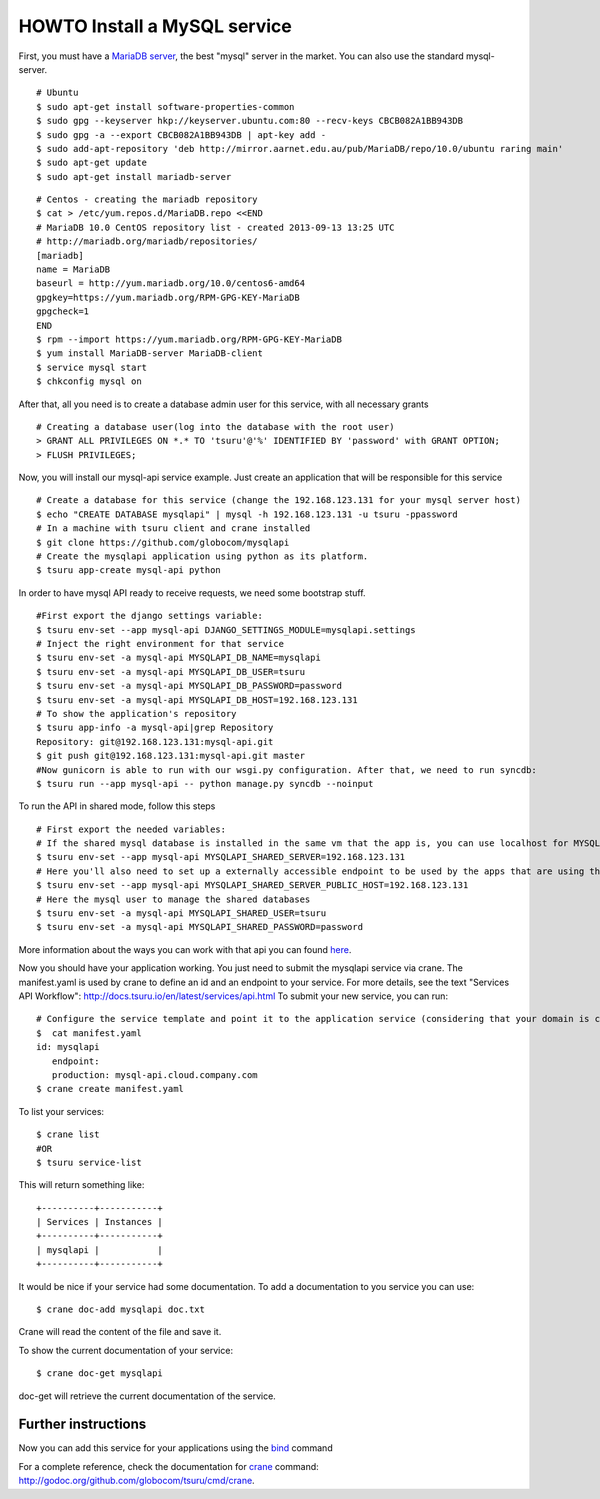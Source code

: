 .. Copyright 2013 tsuru authors. All rights reserved.
   Use of this source code is governed by a BSD-style
   license that can be found in the LICENSE file.

+++++++++++++++++++++++++++++
HOWTO Install a MySQL service
+++++++++++++++++++++++++++++

First, you must have a `MariaDB server <https://downloads.mariadb.org/mariadb/repositories/>`_, the best "mysql" server in the market. You can also use the standard mysql-server.

.. highlight:: bash

::

    # Ubuntu
    $ sudo apt-get install software-properties-common
    $ sudo gpg --keyserver hkp://keyserver.ubuntu.com:80 --recv-keys CBCB082A1BB943DB
    $ sudo gpg -a --export CBCB082A1BB943DB | apt-key add -
    $ sudo add-apt-repository 'deb http://mirror.aarnet.edu.au/pub/MariaDB/repo/10.0/ubuntu raring main'
    $ sudo apt-get update
    $ sudo apt-get install mariadb-server

.. highlight:: bash

::

    # Centos - creating the mariadb repository
    $ cat > /etc/yum.repos.d/MariaDB.repo <<END
    # MariaDB 10.0 CentOS repository list - created 2013-09-13 13:25 UTC
    # http://mariadb.org/mariadb/repositories/
    [mariadb]
    name = MariaDB
    baseurl = http://yum.mariadb.org/10.0/centos6-amd64
    gpgkey=https://yum.mariadb.org/RPM-GPG-KEY-MariaDB
    gpgcheck=1
    END
    $ rpm --import https://yum.mariadb.org/RPM-GPG-KEY-MariaDB
    $ yum install MariaDB-server MariaDB-client
    $ service mysql start
    $ chkconfig mysql on

After that, all you need is to create a database admin user for this service, with all necessary grants

.. highlight:: bash

::

    # Creating a database user(log into the database with the root user)
    > GRANT ALL PRIVILEGES ON *.* TO 'tsuru'@'%' IDENTIFIED BY 'password' with GRANT OPTION;
    > FLUSH PRIVILEGES;

Now, you will install our mysql-api service example. Just create an application that will be responsible for this service

.. highlight:: bash

::

    # Create a database for this service (change the 192.168.123.131 for your mysql server host)
    $ echo "CREATE DATABASE mysqlapi" | mysql -h 192.168.123.131 -u tsuru -ppassword
    # In a machine with tsuru client and crane installed
    $ git clone https://github.com/globocom/mysqlapi
    # Create the mysqlapi application using python as its platform.
    $ tsuru app-create mysql-api python


In order to have mysql API ready to receive requests, we need some bootstrap stuff.

.. highlight:: bash

::

    #First export the django settings variable:
    $ tsuru env-set --app mysql-api DJANGO_SETTINGS_MODULE=mysqlapi.settings
    # Inject the right environment for that service
    $ tsuru env-set -a mysql-api MYSQLAPI_DB_NAME=mysqlapi
    $ tsuru env-set -a mysql-api MYSQLAPI_DB_USER=tsuru
    $ tsuru env-set -a mysql-api MYSQLAPI_DB_PASSWORD=password
    $ tsuru env-set -a mysql-api MYSQLAPI_DB_HOST=192.168.123.131
    # To show the application's repository
    $ tsuru app-info -a mysql-api|grep Repository
    Repository: git@192.168.123.131:mysql-api.git
    $ git push git@192.168.123.131:mysql-api.git master
    #Now gunicorn is able to run with our wsgi.py configuration. After that, we need to run syncdb:
    $ tsuru run --app mysql-api -- python manage.py syncdb --noinput


To run the API in shared mode, follow this steps


.. highlight:: bash

::

    # First export the needed variables:
    # If the shared mysql database is installed in the same vm that the app is, you can use localhost for MYSQLAPI_SHARED_SERVER
    $ tsuru env-set --app mysql-api MYSQLAPI_SHARED_SERVER=192.168.123.131
    # Here you'll also need to set up a externally accessible endpoint to be used by the apps that are using the service
    $ tsuru env-set --app mysql-api MYSQLAPI_SHARED_SERVER_PUBLIC_HOST=192.168.123.131
    # Here the mysql user to manage the shared databases
    $ tsuru env-set -a mysql-api MYSQLAPI_SHARED_USER=tsuru
    $ tsuru env-set -a mysql-api MYSQLAPI_SHARED_PASSWORD=password

More information about the ways you can work with that api you can found `here <https://github.com/globocom/mysqlapi#choose-your-configuration-mode>`_.

Now you should have your application working. You just need to submit the mysqlapi service via crane.
The manifest.yaml is used by crane to define an id and an endpoint to your service.
For more details, see the text "Services API Workflow": http://docs.tsuru.io/en/latest/services/api.html
To submit your new service, you can run:

.. highlight:: bash

::

    # Configure the service template and point it to the application service (considering that your domain is cloud.company.com)
    $  cat manifest.yaml
    id: mysqlapi
       endpoint:
       production: mysql-api.cloud.company.com
    $ crane create manifest.yaml


To list your services:

.. highlight:: bash

::

    $ crane list
    #OR
    $ tsuru service-list

This will return something like:

.. highlight:: bash

::

    +----------+-----------+
    | Services | Instances |
    +----------+-----------+
    | mysqlapi |           |
    +----------+-----------+


It would be nice if your service had some documentation. To add a documentation to you service you can use:

.. highlight:: bash

::

    $ crane doc-add mysqlapi doc.txt

Crane will read the content of the file and save it.

To show the current documentation of your service:

.. highlight:: bash

::

    $ crane doc-get mysqlapi

doc-get will retrieve the current documentation of the service.


Further instructions
====================

Now you can add this service for your applications using the `bind <http://godoc.org/github.com/globocom/tsuru/cmd/tsuru#hdr-Bind_an_application_to_a_service_instance>`_ command

For a complete reference, check the documentation for `crane <http://docs.tsuru.io/en/latest/services/usage.html>`_ command:
`http://godoc.org/github.com/globocom/tsuru/cmd/crane <http://godoc.org/github.com/globocom/tsuru/cmd/crane>`_.
